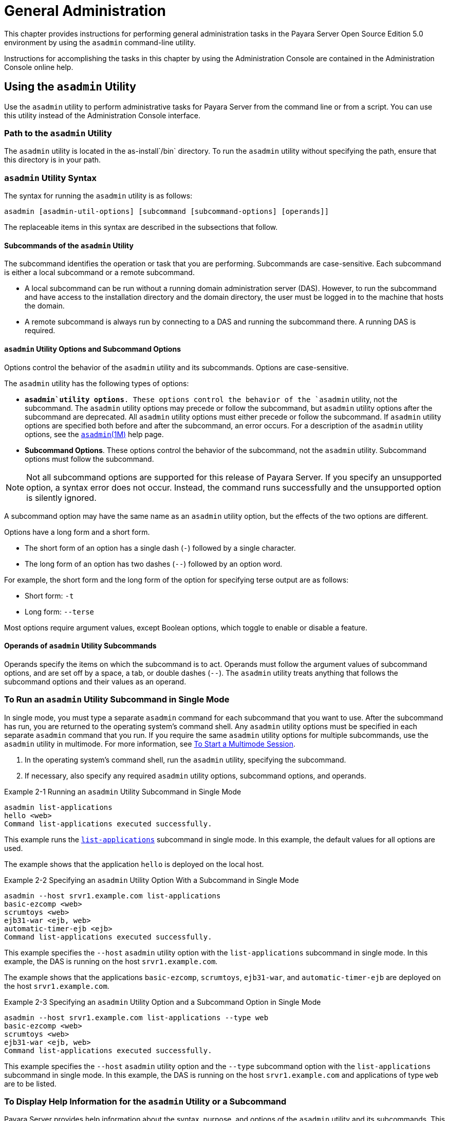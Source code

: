 [[general-administration]]
= General Administration

This chapter provides instructions for performing general administration tasks in the Payara Server Open Source Edition 5.0 environment
by using the `asadmin` command-line utility.

Instructions for accomplishing the tasks in this chapter by using the Administration Console are contained in the Administration Console online help.

[[using-the-asadmin-utility]]
== Using the `asadmin` Utility

Use the `asadmin` utility to perform administrative tasks for Payara Server from the command line or from a script. You can use this utility
instead of the Administration Console interface.

[[path-to-the-asadmin-utility]]
=== Path to the `asadmin` Utility

The `asadmin` utility is located in the as-install`/bin` directory. To run the `asadmin` utility without specifying the path, ensure that this directory is in your path.

[[asadmin-utility-syntax]]
=== `asadmin` Utility Syntax

The syntax for running the `asadmin` utility is as follows:
[source,shell]
----
asadmin [asadmin-util-options] [subcommand [subcommand-options] [operands]]
----

The replaceable items in this syntax are described in the subsections that follow.

[[subcommands-of-the-asadmin-utility]]
==== *Subcommands of the `asadmin` Utility*

The subcommand identifies the operation or task that you are performing. Subcommands are case-sensitive. Each subcommand is either a local subcommand or a remote subcommand.

* A local subcommand can be run without a running domain administration server (DAS). However, to run the subcommand and have access
to the installation directory and the domain directory, the user must be logged in to the machine that hosts the domain.
* A remote subcommand is always run by connecting to a DAS and running the subcommand there. A running DAS is required.

[[asadmin-utility-options-and-subcommand-options]]
==== *`asadmin` Utility Options and Subcommand Options*

Options control the behavior of the `asadmin` utility and its subcommands. Options are case-sensitive.

The `asadmin` utility has the following types of options:

* *`asadmin`utility options*. These options control the behavior of the `asadmin` utility, not the subcommand.
The `asadmin` utility options may precede or follow the subcommand, but `asadmin` utility options after the subcommand are deprecated.
All `asadmin` utility options must either precede or follow the subcommand. If `asadmin` utility options are specified both before and after the subcommand, an error occurs.
For a description of the `asadmin` utility options, see the xref:docs:reference-manual:asadmin.adoc[`asadmin`(1M)] help page.
* *Subcommand Options*. These options control the behavior of the subcommand, not the `asadmin` utility. Subcommand options must follow the subcommand. +

NOTE: Not all subcommand options are supported for this release of Payara Server. If you specify an unsupported option, a syntax error does not occur.
Instead, the command runs successfully and the unsupported option is silently ignored.

A subcommand option may have the same name as an `asadmin` utility option, but the effects of the two options are different.

Options have a long form and a short form.

* The short form of an option has a single dash (`-`) followed by a single character.
* The long form of an option has two dashes (`--`) followed by an option word.

For example, the short form and the long form of the option for specifying terse output are as follows:

* Short form: `-t`
* Long form: `--terse`

Most options require argument values, except Boolean options, which toggle to enable or disable a feature.

[[operands-of-asadmin-utility-subcommands]]
==== *Operands of `asadmin` Utility Subcommands*

Operands specify the items on which the subcommand is to act. Operands must follow the argument values of subcommand options,
and are set off by a space, a tab, or double dashes (`--`). The `asadmin` utility treats anything that follows the subcommand options and their values as an operand.

[[to-run-an-asadmin-utility-subcommand-in-single-mode]]
=== To Run an `asadmin` Utility Subcommand in Single Mode

In single mode, you must type a separate `asadmin` command for each subcommand that you want to use. After the subcommand has run,
you are returned to the operating system's command shell. Any `asadmin` utility options must be specified in each separate `asadmin` command that you run.
If you require the same `asadmin` utility options for multiple subcommands, use the `asadmin` utility in multimode.
For more information, see xref:docs:administration-guide:general-administration.adoc#to-start-a-multimode-session[To Start a Multimode Session].

. In the operating system's command shell, run the `asadmin` utility, specifying the subcommand.
. If necessary, also specify any required `asadmin` utility options, subcommand options, and operands.

.Example 2-1 Running an `asadmin` Utility Subcommand in Single Mode
[source,shell]
----
asadmin list-applications
hello <web>
Command list-applications executed successfully.
----
This example runs the xref:docs:reference-manual:list-applications.adoc[`list-applications`] subcommand in single mode.
In this example, the default values for all options are used.

The example shows that the application `hello` is deployed on the local host.

.Example 2-2 Specifying an `asadmin` Utility Option With a Subcommand in Single Mode
[source,shell]
----
asadmin --host srvr1.example.com list-applications
basic-ezcomp <web>
scrumtoys <web>
ejb31-war <ejb, web>
automatic-timer-ejb <ejb>
Command list-applications executed successfully.
----

This example specifies the `--host` `asadmin` utility option with the `list-applications` subcommand in single mode.
In this example, the DAS is running on the host `srvr1.example.com`.

The example shows that the applications `basic-ezcomp`, `scrumtoys`, `ejb31-war`, and `automatic-timer-ejb` are deployed on the host `srvr1.example.com`.

.Example 2-3 Specifying an `asadmin` Utility Option and a Subcommand Option in Single Mode

[source,shell]
----
asadmin --host srvr1.example.com list-applications --type web
basic-ezcomp <web>
scrumtoys <web>
ejb31-war <ejb, web>
Command list-applications executed successfully.
----
This example specifies the `--host` `asadmin` utility option and the `--type` subcommand option with the `list-applications` subcommand in single mode.
In this example, the DAS is running on the host `srvr1.example.com` and applications of type `web` are to be listed.

[[to-display-help-information-for-the-asadmin-utility-or-a-subcommand]]
=== To Display Help Information for the `asadmin` Utility or a Subcommand

Payara Server provides help information about the syntax, purpose, and options of the `asadmin` utility and its subcommands.
This help information is written in the style of UNIX platform man pages.
This help information is also available in xref:docs:reference-manual:toc.adoc[Payara Server Open Source Edition Reference Manual].

. If you are displaying help information for a remote subcommand, ensure that the server is running. Remote subcommands require a running server.
. Specify the subcommand of interest as the operand of the `help` subcommand.
If you run the `help` subcommand without an operand, help information for the `asadmin` utility is displayed.

.Example 2-4 Displaying Help Information for the `asadmin` Utility
[source,shell]
----
asadmin help
----
This example displays the help information for the `asadmin` utility.

.Example 2-5 Displaying Help Information for an `asadmin` Utility Subcommand
[source,shell]
----
asadmin help create-jdbc-resource
----
This example displays the help information for the `create-jdbc-resource` subcommand.

To display the available subcommands, use the xref:docs:reference-manual:list-commands.adoc[`list-commands`] subcommand. Local subcommands are displayed before remote subcommands. If the server is not running, only local subcommands are displayed.

[[to-start-a-multimode-session]]
=== To Start a Multimode Session

The `asadmin` utility can be used in multiple command mode, or multimode. In multimode, you run the `asadmin` utility once to start a multimode session.
During the session, the `asadmin` utility continues to accept subcommands until you end the session and return to the operating system's command shell.
Any `asadmin` utility options that you set for your multimode session are used for all subsequent subcommands in the session.

NOTE: Starting a multimode session does not require a running DAS.

. Do one of the following: +
* Run the `asadmin` utility without a subcommand. +
* Use the xref:docs:reference-manual:multimode.adoc[`multimode`] subcommand.
. If necessary, also specify any `asadmin` utility options that will apply throughout the multimode session.
. In a multimode session, the `asadmin>` prompt is displayed on the command line. You can now type `asadmin` subcommands at this prompt to administer Payara Server.

.Example 2-6 Starting a Multimode Session With `asadmin` Utility Options
[source,shell]
----
asadmin --user admin1 --passwordfile pwd.txt multimode
----
This example starts a multimode session in which the `asadmin` utility options `--user` and `--passwordfile` are set for the session.

.Example 2-7 Starting a Multimode Session by Using the `multimode` Subcommand
[source,shell]
----
asadmin multimode
----
This example uses the `multimode` subcommand to start a multimode session in which the default `asadmin` utility options are used.


The `asadmin>` prompt is displayed on the command line.

.Example 2-8 Running a Subcommand in a Multimode Session
[source,shell]
----
asadmin
Enter commands one per "line", ^D to quit
asadmin> list-domains
Name: domain1 Status: Running
Command list-domains executed successfully.
asadmin>
----
This example starts a multimode session and runs the `list-domains` subcommand in the session.

Starting a Multimode Session From Within an Existing Multimode Session

You can start a multimode session from within an existing session by
running the `multimode` subcommand from within the existing session.
After you end the second multimode session, you return to your original
multimode session.

[[to-end-a-multimode-session]]
=== To End a Multimode Session


At the `asadmin>` prompt, type one of the following commands or key combinations:

* `exit`
* `quit`
* UNIX and Linux systems: Ctrl-D
* Windows systems: Ctrl-Z


CAUTION: Do not type Ctrl-C to end a multimode session. If a domain or Payara Server instance is started from the multimode session,
typing Ctrl-C kills the domain or instance process.

You are returned to the operating system's command shell and the `asadmin>` prompt is no longer displayed. If the `asadmin>` prompt is still displayed,
you might have opened a multimode session within a multimode session. In this situation, repeat this procedure to end the remaining multimode session.

[[to-run-a-set-of-asadmin-subcommands-from-a-file]]
=== To Run a Set of `asadmin` Subcommands From a File

Running a set of `asadmin` subcommands from a file enables you to automate repetitive tasks.

. Create a plain text file that contains the sequence of subcommands that you want to run.
. Run the xref:docs:reference-manual:multimode.adoc[`multimode`] subcommand, specifying the file that you created. +
If necessary, also specify any `asadmin` utility options that are required to enable subcommands in the file to run.

.Example 2-9 Running a Set of `asadmin` Subcommands From a File.
[source,shell]
----
create-domain --portbase 9000 customdomain
start-domain customdomain
list-commands
stop-domain customdomain
delete-domain customdomain
----
This example contains the following:

* A listing of a file that is named `commands_file.txt`, which contains
a sequence of `asadmin` subcommands
* The command to run the subcommands in the file `commands_file.txt`

The `commands_file.txt` file contains the `asadmin` utility subcommands
to perform the following sequence of operations:

. Creating the domain `customdomain`
. Starting the domain `customdomain`
. Listing all available subcommands
. Stopping the domain `customdomain`
. Deleting the domain `customdomain`

This example runs the sequence of subcommands in the `commands_file.txt` file. Because the `--portbase` option is specified for the `create-domain` subcommand
in the file, the `--port` `asadmin` utility option must also be set.

[source,shell]
----
asadmin --port 9048 multimode --file commands_file.txt
----

For more information about the subcommands in the preceding example, see the following help pages: +
xref:docs:reference-manual:create-domain.adoc[`create-domain`] +
xref:docs:reference-manual:delete-domain.adoc[`delete-domain`] +
xref:docs:reference-manual:list-commands.adoc[`list-commands`] +
xref:docs:reference-manual:multimode.adoc[`multimode`] +
xref:docs:reference-manual:start-domain.adoc[`start-domain`] +
xref:docs:reference-manual:stop-domain.adoc[`stop-domain`]

[[to-run-asadmin-subcommands-in---detach-mode]]
=== To Run `asadmin` Subcommands in `--detach` Mode

You can use the `--detach` option of the `asadmin` utility to detach `asadmin` subcommands and run them in the background in detach mode.
The `asadmin` `--detach` option is useful for long-running subcommands and enables you to run several independent subcommands from one console or script.

. Ensure that the server is running. Remote commands require a running server.
. Detach and run the subcommand by using the `asadmin` `--detach` option.

.Example 2-10 Using the `--detach` Option in Single Mode
[source,shell]
----
asadmin --detach create-cluster Cluster1
Job ID: 1
Command create-cluster started successfully.
----
This example uses the `asadmin` `--detach` option in single mode to run the `create-cluster` subcommand.

.Example 2-11 Using the `--detach` Option in Multimode
[source,shell]
----
asadmin> create-cluster Cluster1 --detach
Job ID: 1
Command create-cluster started successfully.
----
This example uses the `asadmin` `--detach` option in multimode to run the `create-cluster` subcommand.


Job IDs are assigned to subcommands that are started using the `asadmin` `--detach` option or that contain progress information.
You can use the `list-jobs` subcommand to list jobs and their job IDs, the `attach` subcommand to reattach to a job and view its status,
and the `configure-managed-jobs` subcommand to configure how long information about jobs is kept.

.Example 2-12 Listing Jobs
[source,shell]
----
asadmin> list-jobs
JOB ID     COMMAND           STATE       EXIT CODE TIME OF COMPLETION
1          create-cluster    COMPLETED   SUCCESS   2013-02-15 16:16:16 PST
2          deploy            COMPLETED   FAILURE   2013-02-15 18:26:30 PST
Command list-jobs executed successfully
----
This example runs the `list-jobs` subcommand in multimode to list jobs and job information.

.Example 2-13 Attaching to a Subcommand and Checking Its Status
[source,shell]
----
asadmin> attach 1
Command create-cluster executed with status SUCCESS.
Command attach executed successfully.
----
This example runs the `attach` subcommand in multimode to attach to the `create-cluster` subcommand with a job ID of `1`.
If a subcommand is still in progress, the output displays the current status, such as percentage complete.

.Example 2-14 Configuring Managed Jobs
[source,shell]
----
asadmin> configure-managed-jobs --job-retention-period=36h
Command configure-managed-jobs executed successfully.
----
This example runs the `configure-managed-jobs` subcommand in multimode to set the job retention period to 36 hours.
Time periods can be specified in Hh|Mm|Ss for hours, minutes, or seconds.

For the full syntax and options of the subcommands in the preceding examples, see the following help pages: +
xref:docs:reference-manual:attach.adoc[`attach`] +
xref:docs:reference-manual:configure-managed-jobs.adoc[`configure-managed-jobs`] +
xref:docs:reference-manual:list-jobs.adoc[`list-jobs`]

[[administering-system-properties]]
== Administering System Properties

Shared server instances will often need to override attributes defined in their referenced configuration.
Any configuration attribute can be overridden through a system property of the corresponding name.

[[to-create-system-properties]]
=== To Create System Properties

Use the `create-system-properties` subcommand in remote mode to create or update one or more system properties of the domain or configuration.
Any configuration attribute can be overwritten through a system property of the corresponding name.

. Ensure that the server is running. Remote subcommands require a running server.
. Create system properties by using the xref:docs:reference-manual:create-system-properties.adoc[`create-system-properties`] subcommand.
Information about properties for the subcommand is included in this help page.

.Example 2-15 Creating a System Property
[source,shell]
----
asadmin> create-system-properties http-listener-port=1088
Command create-system-properties executed successfully.
----
This example creates a system property associated with `http-listener-port=1088` on `localhost`.

[[to-list-system-properties]]
=== To List System Properties

Use the `list-system-properties` subcommand in remote mode to list the system properties that apply to a domain, cluster, or server instance or configuration.

. Ensure that the server is running. Remote subcommands require a running server.
. List system properties by using the xref:docs:reference-manual:list-system-properties.adoc[`list-system-properties`] subcommand.
The existing system properties are displayed, including predefined properties such as `HTTP_LISTENER_PORT` and `HTTP_SSL_LISTENER_PORT`.

.Example 2-16 Listing System Properties
[source, shell]
----
asadmin> list-system-properties
http-listener-port=1088
Command list-system-properties executed successfully.
----
This example lists the system properties on host `localhost`.

[[to-delete-a-system-property]]
=== To Delete a System Property

Use the `delete-system-property` subcommand in remote mode to delete system properties.

. Ensure that the server is running. Remote subcommands require a running server.
. List the existing system properties by using the xref:docs:reference-manual:list-system-properties.adoc[`list-system-properties`] subcommand.
. Delete the system property by using the xref:docs:reference-manual:delete-system-property.adoc[`delete-system-property`] subcommand.
. If necessary, notify users that the system property has been deleted.

.Example 2-17 Deleting a System Property
[source, shell]
----
asadmin> delete-system-property http-listener-port
Command delete-system-property executed successfully.
----
This example deletes a system property named `http-listener-port` from `localhost`.

[[using-configuration-modularity]]
== Using Configuration Modularity

With configuration modularity in Payara Server Open Source Edition, new modules can be added to Payara Server distributions without modifying the global
`domain.xml` configuration file. Default configuration data for modules is stored in the modules themselves, rather than in `domain.xml`, and loaded when needed.

Module configuration elements are stored in `domain.xml` only when the default configuration included in the module is changed or when module configuration
elements are added to `domain.xml` using the `create-module-config` subcommand. The `delete-module-config` subcommand removes module configuration elements from `domain.xml`,
and the `get-active-module-config` subcommand displays the current active configuration of a module.

[[to-add-the-default-configuration-of-a-module-to-domain.xml]]
=== To Add the Default Configuration of a Module to `domain.xml`

Use the `create-module-config` subcommand to add the default configuration of a module to `domain.xml`.

. Ensure that the server is running. Remote subcommands require a running server.
. Add the default configuration of a module to `domain.xml` by using xref:docs:reference-manual:create-jdbc-resource.adoc[`create-module-config`] subcommand.

.Example 2-18 Adding Module Configuration to `domain.xml`
[source,shell]
----
asadmin> create-module-config web-container
Command create-module-config executed successfully.
----
This example adds the default configuration of the web container module to `domain1` in `server-config` (the default configuration).
Use the `--dryrun` option to preview the configuration before it is added.

[[to-remove-the-configuration-of-a-module-from-domain.xml]]
=== To Remove the Configuration of a Module From `domain.xml`

Use the `delete-module-config` subcommand to remove the configuration of a module from `domain.xml` and cause the module to
use the default configuration included in the module.

. Ensure that the server is running. Remote subcommands require a running server.
. Remove the configuration of a module from `domain.xml` by using the xref:docs:reference-manual:create-jdbc-resource.adoc[`delete-module-config`] subcommand.

.Example 2-19 Removing Module Configuration From `domain.xml`
[source,shell]
----
asadmin> delete-module-config web-container
Command delete-module-config executed successfully.
----
This example deletes the configuration of the web container module from `domain1` in `server-config` (the default configuration).

[[to-display-the-current-active-configuration-of-a-module]]
=== To Display the Current Active Configuration of a Module

Use the `get-active-module-config` subcommand to display the current active configuration of a module.

. Ensure that the server is running. Remote subcommands require a running server.
. Display the current active configuration of a module by using the xref:docs:reference-manual:create-jdbc-resource.adoc[`get-active-module-config`] subcommand.

.Example 2-20 Displaying the Current Active Configuration of a Module
[source,shell]
----
asadmin> get-active-module-config jms-service
At location: domain/configs/config[server-config]
<jms-service default-jms-host="default_JMS_host" type="EMBEDDED"
  <jms-host port="7676" host="localhost" name="default_JMS_host"/>
</jms-service>
Command get-active-module-config executed successfully.
----
This example displays the current active configuration of the JMS service in `server-config` (the default configuration).

[[administering-resources]]
== Administering Resources

This section contains instructions for integrating resources into the Payara Server environment.
Information about administering specific resources, such as JDBC, is contained in other chapters.

[[to-add-resources-from-an-xml-file]]
=== To Add Resources From an XML File

Use the `add-resources` subcommand in remote mode to create the resources named in the specified XML file.
The following resources are supported: JDBC connection pool and resource, JMS, JNDI, and JavaMail resources, custom resource, connector resource and work security map, admin object, and resource adapter configuration.

The XML file must reside in the domain-dir`/config` directory. If you specify a relative path or simply provide the name of the XML file,
this subcommand will prepend domain-dir`/config` to this operand.

. Ensure that the server is running. Remote subcommands require a running server.
. Add resources from an XML file by using the xref:docs:reference-manual:add-resources.adoc[`add-resources`] subcommand.
Information about properties for the subcommand is included in this help page.
. Restart Payara Server. See xref:docs:administration-guide:domains.adoc#to-restart-a-domain[To Restart a Domain].

.Example 2-21 Adding Resources
[source,shell]
----
asadmin> add-resources c:\tmp\resource.xml
Command : JDBC resource jdbc1 created successfully.
Command : JDBC connection pool poolA created successfully.
Command add-resources executed successfully.
----
This example creates resources using the contents of the `resource.xml` file on `localhost`.

[[listing-various-system-elements]]
== Listing Various System Elements

[[to-display-the-payara-server-version]]
=== To Display the Payara Server Version

Use the `version` subcommand in remote mode to display information about the Payara Server version for a particular server.
If the subcommand cannot communicate with the server by using the specified login (user/password) and target (host/port) information,
then the local version is displayed along with a warning message.

. Ensure that the server is running. Remote subcommands require a running server.
. Display the version by using the xref:docs:reference-manual:version.adoc[`version`] subcommand.

.Example 2-22 Displaying Version Information
[source,shell]
----
asadmin> version
Version = Oracle GlassFish Server 3.0.1 (build 19)
Command version executed successfully.
----
This example displays the version of Payara Server on the local host.

[[to-list-applications]]
=== To List Applications

Use the `list-applications` subcommand in remote mode to list the deployed Java applications. If the `--type` option is not specified, all applications are listed.

. Ensure that the server is running. Remote subcommands require a running server.
. List applications by using the xref:docs:reference-manual:list-applications.adoc[`list-applications`] subcommand.

.Example 2-23 Listing Applications
[source,shell]
----
asadmin> list-applications --type web
hellojsp <web>
Command list-applications executed successfully.
----
This example lists the web applications on `localhost`.

[[to-list-containers]]
=== To List Containers

Use the `list-containers` subcommand in remote mode to list application containers.

. Ensure that the server is running. Remote subcommands require a running server.
. List containers by using the xref:docs:reference-manual:list-containers.adoc[`list-containers`] subcommand.

.Example 2-24 Listing Containers
[source,shell]
----
asadmin> list-containers
List all known application containers
Container : grizzly
Container : ejb
Container : webservices
Container : ear
Container : appclient
Container : connector
Container : jpa
Container : web
Container : security
Container : webbeans
Command list-containers executed successfully.
----
This example lists the containers on `localhost`.

[[to-list-modules]]
=== To List Modules

Use the `list-modules` subcommand in remote mode to list the modules that are accessible to the Payara Server module subsystem.
The status of each module is included. Possible statuses include NEW and READY.

. Ensure that the server is running. Remote subcommands require a running server.
. List modules by using the xref:docs:reference-manual:list-modules.adoc[`list-modules`] subcommand.

.Example 2-25 Listing Modules
[source,shell]
----
asadmin> list-modules
----
This example lists the accessible modules.

Information similar to the following is displayed (partial output):

[source,shell]
----
List Of Modules
Module : org.glassfish.web.jstl-connector:10.0.0.b28
    properties=(visibility=public,State=READY,Sticky=true)
    Module Characteristics : List of Jars implementing the module
        Jar : file:/C:/Preview/v3_Preview_release/distributions/web/target/glass
fish/modules/web/jstl-connector.jar
    Module Characteristics : List of imported modules
    Module Characteristics : Provides to following services
Module : org.glassfish.admingui.console-common:10.0.0.b28
    properties=(visibility=public,State=NEW,Sticky=true)
Module : org.glassfish.admin.launcher:10.0.0.b28
    properties=(visibility=public,State=NEW,Sticky=true)
Module : org.glassfish.external.commons-codec-repackaged:10.0.0.b28
    properties=(visibility=public,State=NEW,Sticky=true)
Module : com.sun.enterprise.tiger-types-osgi:0.3.32.Preview-b28
    properties=(visibility=public,State=READY,Sticky=true)
    Module Characteristics : List of imported modules
    Module Characteristics : Provides to following services
    Module Characteristics : List of Jars implementing the module
        Jar : file:/C:/Preview/v3_Preview_release/distributions/web/target/glass
fish/modules/tiger-types-osgi.jar.
...
Command list-modules executed successfully.
----

[[to-list-subcommands]]
=== To List Subcommands

Use the `list-commands` subcommand in remote mode to list the deployed `asadmin` subcommands.
You can specify that only remote subcommands or only local subcommands are listed. By default, this subcommand displays a list of local subcommands followed
by a list of remote subcommands.

. Ensure that the server is running. Remote subcommands require a running server.
. List subcommands by using the xref:docs:reference-manual:list-commands.adoc[`list-commands`] subcommand.

.Example 2-26 Listing Subcommands
[source,shell]
----
asadmin> list-commands --localonly
create-domain
delete-domain
list-commands
list-domains
login
monitor
start-database
start-domain
stop-domain
stop-database
version
Command list-commands executed successfully.
----
This example lists only local subcommands.

[[to-list-timers]]
=== To List Timers

The timer service is a persistent and transactional notification service that is provided by the enterprise bean container and is used to schedule notifications
or events used by enterprise beans. All enterprise beans except stateful session beans can receive notifications from the timer service. Persistent timers set by the
service are not destroyed when the server is shut down or restarted.

Use the `list-timers` subcommand in remote mode to list the persistent timers owned by a specific server instance. You can use this information
to decide whether to do a timer migration, or to verify that a migration has been completed successfully.

. Ensure that the server is running. Remote subcommands require a running server.
. List timers by using the xref:docs:reference-manual:list-timers.adoc[`list-timers`] subcommand.

.Example 2-27 Listing Timers
[source,shell]
----
asadmin> list-timers server
1
The list-timers command was executed successfully.
----
This example lists the timers in a particular standalone server instance. There is one currently active timer set.

[[to-show-component-status]]
=== To Show Component Status

Use the `show-component-status` subcommand in remote mode to get the status (either enabled or disabled) of the specified deployed component.

. Ensure that the server is running. Remote subcommands require a running server.
. Show component status by using the xref:docs:reference-manual:show-component-status.adoc[`show-component-status`] subcommand.

.Example 2-28 Showing Status of a Component
[source,shell]
----
asadmin> show-component-status MEjbApp
Status of MEjbApp is enabled
Command show-component-status executed successfully.
----
This example shows the status of the `MEjbApp` component.

[[using-rest-interfaces-to-administer-payara-server]]
== Using REST Interfaces to Administer Payara Server

Payara Server provides representational state transfer (REST) interfaces to enable you to access monitoring and configuration data for Payara Server,
including data that is provided by newly installed add-on components.

You can access the Payara Server REST interfaces through client applications such as:
* Web browsers
* http://curl.haxx.se/[cURL]
* http://www.gnu.org/software/wget/[GNU Wget]

You can also use the Payara Server REST interfaces in REST client applications that are developed in languages such as:
* JavaScript
* Ruby
* Perl
* Java
* JavaFX

The implementation of the Payara Server REST interfaces is based on https://jersey.github.io[project Jersey] . Project Jersey is the
reference implementation of http://jcp.org/en/jsr/summary?id=311[Java Specification Request (JSR) 311: JAX-RS: The Java API for RESTful Web
Services]. Information about JSR 311 is also available from the JSR https://javaee.github.io/jsr311/[311 project home page] .

[[using-rest-urls-to-administer-payara-server]]
===  Using REST URLs to Administer Payara Server

Each object in the configuration and monitoring object trees is represented as a REST resource that is accessible through an HTTP uniform resource locator (URL).
Access to REST resources for Payara Server monitoring and configuration data requires a running DAS.

[[rest-urls-to-resources-for-configuration-and-monitoring-objects]]
=== REST URLs to Resources for Configuration and Monitoring Objects

The formats of the URLs to resources that represent objects in the configuration and monitoring object trees are as follows:

* Configuration: `http://`host`:`port`/management/domain/`path
* Monitoring: `http://`host`:`port`/monitoring/domain/`path

The replaceable items in these URLs are as follows:

host::
  The host where the DAS is running.
port::
  The HTTP port or HTTPS port for administration.
path::
  The path to the object. The path is the dotted name of the object in
  which each dot (`.`) is replaced with a slash (`/`). +

NOTE: The path to a Payara Server instance is `servers/server/`instance-name, where instance-name is the name of the instance. For the DAS, instance-name is `server`
and the path is `servers/server/server`. For more information, see the following documentation: +
The xref:docs:reference-manual:dotted-names.adoc#dotted-names[`dotted-names`(5ASC)] help page +
xref:docs:administration-guide:monitoring.adoc#how-the-monitoring-tree-structure-works[How the Monitoring Tree Structure Works] +
xref:docs:administration-guide:overview.adoc#how-dotted-names-work-for-configuration[How Dotted Names Work for Configuration]

If the URL to a REST resource for Payara Server monitoring or configuration data is opened in a web browser, the browser displays a web page that contains
the following information about the resource:

* A list of the attributes of the resource and their values. If the resource represents an object in the configuration tree, these attributes are presented in an
HTML form that you can use to update the resource. Attributes of a resource for an object in the monitoring tree are read only.
* A list of hypertext links to the children of the resource. This list of links enables you to traverse the tree that contains the resource and
to discover the all resources in the tree.
* A list of hypertext links to resources that represent `asadmin` subcommands for non-CRUD operations on the resource.

The following figure shows the web page for the REST resource for managing a domain.

.*Figure 2-1 Web Page for the REST Resource for Managing a Domain*
image:img/rest-management.png[
"Screen capture showing the web page for the REST resource for managing a
domain."]

[[rest-urls-for-accessing-the-log-file]]
=== REST URLs for Accessing the Log File

The `server.log` file of the DAS is represented as a child that is named `view-log` of the resource for managing the domain. A child of the resource for the `server.log` file represents the log file details

The formats of the URLs to resources that represent the log file are as follows:

* Log file: `http://`host`:`port`/management/domain/view-log`
* Log file details: `http://`host`:`port`/monitoring/domain/view-log/details`

The replaceable items in these URLs are as follows:

host::
  The host where the DAS is running.
port::
  The HTTP port or HTTPS port for administration.

You can use the optional `start` parameter in the URL to the resource for the log file to specify the number of characters at the start of the file to skip.
For example, to skip 10,000 characters, specify the URL as `http://localhost:4848/management/domain/view-log?start=10000`. This example assumes that the DAS is
running on the local host and uses the default port for administration.

The resource for the log file returns the HTTP header `"X-Text-Append-Next"`, which contains the entire URL to pass to the `GET` method
to return the changes since the last call. You can use this header in client applications to get all log entries that were added in particular interval.
For example, by testing the value of the `"X-Text-Append-Next"` header in a client thread every 10 seconds, you can monitor the log entries that were added in the last 10 seconds.

[[using-rest-resource-methods-to-administer-payara-server]]
=== Using REST Resource Methods to Administer Payara Server

The Payara Server REST interfaces support methods for accessing objects in the monitoring and configuration object trees.

The following table shows the REST methods for administering monitoring and configuration data and the tasks that you can perform with each method.
These methods are HTTP 1.1 primitives. For the detailed specification of these primitives,
see http://www.w3.org/Protocols/rfc2616/rfc2616.html[Hypertext Transfer Protocol -- HTTP/1.1] .

.Table 2-1 REST Resource Methods for Administering Monitoring and Configuration Data
[header, cols="4,5"]
|===
|Task |REST Method

|Determine the methods and method parameters that an object in the tree supports
|`GET`

|Retrieve data for an object in the tree
|`GET`

|Add an object to the tree
|`POST`

|Update an object in the tree
|`POST`

|Delete an object from the tree
|`DELETE`

|===

NOTE: REST requests that add, update, or delete objects must specify the `X-Requested-By` header with the value `Payara REST HTML interface`.
The `GET` method determines the methods and method parameters that an object in the tree supports and provides additional information about the object.
For details, see xref:docs:administration-guide:general-administration.adoc#to-retrieve-data-for-an-object-in-the-tree[To Retrieve Data for an Object in the Tree].

[[to-determine-the-methods-and-method-parameters-that-an-object-in-the-tree-supports]]
=== To Determine the Methods and Method Parameters That an Object in the Tree Supports

The methods and method parameters that an object in the tree supports depend on the REST resource that represents the object:

* REST resources for monitoring support only the `GET` method.
* All REST resources for configuration support the `GET` method. However, only some REST resources for configuration also support the `POST` method and the `DELETE` method.

Before performing any operations on an object in the tree, determine the methods and method parameters that the object supports.

You can specify the format in which this information is presented. For more information,
see xref:docs:administration-guide:general-administration.adoc#formats-for-resource-representation-of-configuration-objects[Formats for Resource Representation of Configuration Objects].


NOTE: Each `POST` method and `DELETE` method that a REST resource supports has an equivalent `asadmin` subcommand.
The parameters of a `POST` method or a `DELETE` method correspond to the options of the method's equivalent `asadmin` subcommand. For information about the options of `asadmin`
subcommand, see the xref:docs:administration-guide:asadmin-subcommands.adoc[Payara Server Open Source Edition Reference Manual].

. Ensure that the server is running. Operations on REST resources for Payara Server data require a running server.
. Use the `GET` method on the REST resource that represents the object. The `GET` method returns the list of methods that the resource supports.
For each method, the list of acceptable message parameters or the list of acceptable query parameters are returned.

.Example 2-29 Determining the Methods and Method Parameters That an Object in the Tree Supports

This example uses the cURL utility to determine the methods and method parameters that the resource for the node `sj01` supports.
The example uses the following options of the cURL utility:

* `-X` to specify that the `GET` method is used
* `-H` to specify that the resource is represented in JavaScript Object Notation (JSON)

In this example, the DAS is running on the local host and the HTTP port for administration is 4848. The resource supports the `GET` method and the `POST` method.

.Line breaks and white space are added to enhance readability.
[source,shell]
----
curl -X GET -H "Accept: application/json" http://localhost:4848/management/domain/nodes/node/sj01
{
  "command":"Node",
  "exit_code":"SUCCESS",
  "extraProperties":{
    "commands":[
      {"path":"_delete-node","command":"delete-node","method":"DELETE"},
      {"path":"_update-node","command":"_update-node","method":"POST"},
      {"path":"ping-node-ssh","command":"ping-node-ssh","method":"GET"},
      {"path":"update-node-ssh","command":"update-node-ssh","method":"POST"},
      {"path":"update-node-config","command":"update-node-config","method":"POST"}],
    "methods":[
      {"name":"GET"},
      {"name":"POST","messageParameters":{
        "installDir":{"optional":"true","type":"string","key":"false"},
        "nodeDir":{"optional":"true","type":"string","key":"false"},
        "nodeHost":{"optional":"true","type":"string","key":"false"},
        "type":{"optional":"true","type":"string","key":"false"}
        }
      }
    ],
    "entity":{
      "installDir":"\/export\/glassfish3",
      "name":"sj01",
      "nodeDir":null,
      "nodeHost":
      "sj01.example.com",
      "type":"SSH"
    },
    "childResources":{
      "application-ref":
        "https:\/\/localhost:4848\/management\/domain\/nodes\/node\/sj01\/application-ref",
      "resource-ref":
        "https:\/\/localhost:4848\/management\/domain\/nodes\/node\/sj01\/resource-ref",
      "ssh-connector":
        "https:\/\/localhost:4848\/management\/domain\/nodes\/node\/sj01\/ssh-connector"
    }
  }
}
----

[[to-retrieve-data-for-an-object-in-the-tree]]
=== To Retrieve Data for an Object in the Tree

Retrieving data for an object in the tree obtains the following information about the REST resource that represents the object:

* A list of the REST methods that the resource supports
* A list of the attributes of the resource and their values
* A list of URLs to the children of the resource

You can specify the format in which this information is presented. For more information,
see xref:docs:administration-guide:general-administration.adoc#formats-for-resource-representation-of-configuration-objects[Formats for Resource Representation of Configuration Objects].

. Ensure that the server is running. Operations on REST resources for Payara Server data require a running server.
. Use the `GET` method on the REST resource that represents the object.

.Example 2-30 Retrieving Data for an Object in the Tree
This example uses the cURL utility to retrieve data for the resource for a the node `sj01`. The example uses the following options of the cURL utility:

* `-X` to specify that the `GET` method is used
* `-H` to specify that the resource is represented in JavaScript Object Notation (JSON)

In this example, the DAS is running on the local host and the HTTP port for administration is 4848.

.Line breaks and white space are added to enhance readability.
[source,shell]
----
curl -X GET -H "Accept: application/json" http://localhost:4848/management/domain/nodes/node/sj01
{
  "command":"Node",
  "exit_code":"SUCCESS",
  "extraProperties":{
    "commands":[
      {"path":"_delete-node","command":"delete-node","method":"DELETE"},
      {"path":"_update-node","command":"_update-node","method":"POST"},
      {"path":"ping-node-ssh","command":"ping-node-ssh","method":"GET"},
      {"path":"update-node-ssh","command":"update-node-ssh","method":"POST"},
      {"path":"update-node-config","command":"update-node-config","method":"POST"}],
    "methods":[
      {"name":"GET"},
      {"name":"POST","messageParameters":{
        "installDir":{"optional":"true","type":"string","key":"false"},
        "nodeDir":{"optional":"true","type":"string","key":"false"},
        "nodeHost":{"optional":"true","type":"string","key":"false"},
        "type":{"optional":"true","type":"string","key":"false"}
        }
      }
    ],
    "entity":{
      "installDir":"\/export\/glassfish3",
      "name":"sj01",
      "nodeDir":null,
      "nodeHost":
      "sj01.example.com",
      "type":"SSH"
    },
    "childResources":{
      "application-ref":
        "https:\/\/localhost:4848\/management\/domain\/nodes\/node\/sj01\/application-ref",
      "resource-ref":
        "https:\/\/localhost:4848\/management\/domain\/nodes\/node\/sj01\/resource-ref",
      "ssh-connector":
        "https:\/\/localhost:4848\/management\/domain\/nodes\/node\/sj01\/ssh-connector"
    }
  }
}
----

[[to-add-an-object-to-the-tree]]
=== To Add an Object to the Tree

. Ensure that the server is running. Operations on REST resources for Payara Server data require a running server.
. Determine the acceptable message parameters for the `POST` method of the resource that represents the parent of the object. For information about how to perform this step,
see xref:docs:administration-guide:general-administration.adoc#to-determine-the-methods-and-method-parameters-that-an-object-in-the-tree-supports[To Determine the Methods and Method Parameters That an Object in the Tree Supports].
. Use the `POST` method on the REST resource that represents the parent of the object that you are adding.
. Confirm that the object has been added. Perform this step on the resource that represents the object that you have just added, not the parent.
For information about how to perform this step,
see xref:docs:administration-guide:general-administration.adoc#to-retrieve-data-for-an-object-in-the-tree[To Retrieve Data for an Object in the Tree].

Example 2-31 Adding an Object to the Tree

This example uses the cURL utility to add a JDBC resource object to the tree by creating a REST resource to represent the JDBC resource.

In this example, the DAS is running on the local host and the HTTP port for administration is 4848.

Line breaks are added to enhance readability.

. This step determines the acceptable message parameters for the `POST` method of the resource `jdbc-resource`.
+
[source,shell]
----
curl -X GET -H "Accept: application/json" 
http://localhost:4848/management/domain/resources/jdbc-resource
{
  "command":"Jdbc-resource",
  "exit_code":"SUCCESS",
  "extraProperties":{
    "commands":[],
    "methods":[
      {"name":"GET"},
      {"name":"POST","messageParameters":{
        "description":{"acceptableValues":"","optional":"true","type":"string","defaultValue":""},
        "enabled":{"acceptableValues":"",optional":"true","type":"boolean",defaultValue":"true"},
        "id":{"acceptableValues":"","optional":"false","type":"string","defaultValue":""},
        "poolName":{"acceptableValues":"","optional":"false","type":"string","defaultValue":""},
        "property":{"acceptableValues":"","optional":"true","type":"string","defaultValue":"},
        "target":{"acceptableValues":"","optional":"true","type":"string","defaultValue":""}
        }
      }
    ],
    "childResources":{
      "jdbc\/__TimerPool":
        "https:\/\/localhost:4848\/management\/domain\/resources\/jdbc-resource\/jdbc%2F__TimerPool",
      "jdbc\/__default":
        "https:\/\/localhost:4848\/management\/domain\/resources\/jdbc-resource\/jdbc%2F__default"
    }
  }
}
----
. This step adds a resource as a child of the `jdbc-resource` resource. The `-d` option of the cURL utility sets the required message parameters as follows:
* `id` is set to `jdbc/myjdbcresource`.
* `connectionpoolid` is set to `DerbyPool`.
+
[source,shell]
----
curl -X POST -H "X-Requested-By: GlassFish REST HTML interface"
-d id=jdbc/myjdbcresource -d connectionpoolid=DerbyPool 
http://localhost:4848/management/domain/resources/jdbc-resource
----
. This step confirms that the object has been added by retrieving data for the REST resource that represents the object.
+
[source,shell]
----
curl -X GET -H "Accept: application/json" 
http://localhost:4848/management/domain/resources/
jdbc-resource/jdbc%2Fmyjdbcresource
{
  "command":"Jdbc-resource",
  "exit_code":"SUCCESS",
  "extraProperties":{
    "commands":[],
    "methods":[
      {"name":"GET"},
      {"name":"POST","messageParameters":{
        "description":{"optional":"true","type":"string","key":"false"},
        "enabled":{"optional":"true","type":"boolean","defaultValue":"true","key":"false"},
        "jndiName":{"optional":"true","type":"string","key":"true"},
        "objectType":{"optional":"true","type":"string","defaultValue":"user","key":"false"},
        "poolName":{"optional":"true","type":"string","key":"false"}
        }
      },
      {"name":"DELETE","messageParameters":{
        "target":{"acceptableValues":"","optional":"true","type":"string","defaultValue":""}
        }
      }
    ],
    "childResources":{
      "property":
        "https:\/\/localhost:4848\/management\/domain\/resources\/jdbc-resource\/jdbc%2Fmyjdbcresource\/property"
    }
  }
}
----

[[to-update-an-object-in-the-tree]]
=== To Update an Object in the Tree

. Ensure that the server is running. + Operations on REST resources for Payara Server data require a running server.
. Determine the acceptable message parameters for the `POST` method of the resource that represents the object. For information about how to perform this step,
see xref:docs:administration-guide:general-administration.adoc#to-determine-the-methods-and-method-parameters-that-an-object-in-the-tree-supports[To Determine the Methods and Method Parameters That an Object in the Tree Supports].
. Use the `POST` method on the REST resource that represents the object that you are updating.
. Confirm that the object has been updated. For information about how to perform this step,
see xref:docs:administration-guide:general-administration.adoc#to-retrieve-data-for-an-object-in-the-tree[To Retrieve Data for an Object in the Tree].

.Example 2-32 Updating an Object in the Tree

This example uses the cURL utility to update a JDBC resource in the tree by modifying the REST resource that represents the JDBC resource.

In this example, the DAS is running on the local host and the HTTP port for administration is 4848.

Line breaks are added to enhance readability.

. This step determines the acceptable message parameters for the `POST` method of the resource `jdbc-myjdbcresource`.
+
[source,shell]
----
curl -X OPTIONS -H "Accept: application/json" 
http://localhost:4848/management/domain/resources/
jdbc-resource/jdbc-myjdbcresource
{
  "command":"Jdbc-resource",
  "exit_code":"SUCCESS",
  "extraProperties":{
    "commands":[],
    "methods":[
      {"name":"GET"},
      {"name":"POST","messageParameters":{
        "description":{"optional":"true","type":"string","key":"false"},
        "enabled":{"optional":"true","type":"boolean","defaultValue":"true","key":"false"},
        "jndiName":{"optional":"true","type":"string","key":"true"},
        "objectType":{"optional":"true","type":"string","defaultValue":"user","key":"false"},
        "poolName":{"optional":"true","type":"string","key":"false"}
        }
      },
      {"name":"DELETE","messageParameters":{
        "target":{"acceptableValues":"","optional":"true","type":"string","defaultValue":""}
        }
      }
    ],
    "childResources":{
      "property":
        "https:\/\/localhost:4848\/management\/domain\/resources\/jdbc-resource\/jdbc%2Fmyjdbcresource\/property"
    }
  }
}
----
. This step updates the REST resource `jdbc-myjdbcresource` to disable the JDBC resource that `jdbc-myjdbcresource` represents.
The `-d` option of the cURL utility sets the `enabled` message parameter to `disabled`.
+
[source,shell]
----
curl -X POST -H "X-Requested-By: GlassFish REST HTML interface"
-d "enabled=false" http://localhost:4848/management/domain/resources/
jdbc-resource/jdbc%2Fmyjdbcresource
----
. This step confirms that the object has been updated by retrieving data for the REST resource that represents the object.
+
[source,shell]
----
curl -X GET -H "Accept: application/json" 
http://localhost:4848/management/domain/resources/
jdbc-resource/jdbc%2Fmyjdbcresource
{
  "command":"Jdbc-resource",
  "exit_code":"SUCCESS",
  "extraProperties":{
    "commands":[],
    "methods":[
      {"name":"GET"},
      {"name":"POST","messageParameters":{
        "description":{"optional":"true","type":"string","key":"false"},
        "enabled":{"optional":"true","type":"boolean","defaultValue":"true","key":"false"},
        "jndiName":{"optional":"true","type":"string","key":"true"},
        "objectType":{"optional":"true","type":"string","defaultValue":
        "user","key":"false"},
        "poolName":{"optional":"true","type":"string","key":"false"}
        }
      },
      {"name":"DELETE","messageParameters":{
        "target":{"acceptableValues":"","optional":"true","type":"string","defaultValue":""}
        }
      }
    ],
  "entity":{
    "description":null,
    "enabled":"false",
    "jndiName":"jdbc\/myjdbcresource",
    "objectType":
    "user",
    "poolName":"DerbyPool"
  },
  "childResources":{
    "property":
      "https:\/\/localhost:4848\/management\/domain\/resources\/jdbc-resource\/
       jdbc%2Fmyjdbcresource\/property"
    }
  }
}
----

[[to-delete-an-object-from-the-tree]]
=== To Delete an Object From the Tree

. Ensure that the server is running. Operations on REST resources for Payara Server data require a running server.
.  Confirm that the object can be deleted. For information about how to perform this step,
see xref:docs:administration-guide:general-administration.adoc#to-determine-the-methods-and-method-parameters-that-an-object-in-the-tree-supports[To Determine the Methods and Method Parameters That an Object in the Tree Supports].
.  Confirm that the object has been deleted. Perform this step on the resource that represents the parent of the object that you have just deleted.
For information about how to perform this step, see xref:docs:administration-guide:general-administration.adoc#to-retrieve-data-for-an-object-in-the-tree[To Retrieve Data for an Object in the Tree].

.Example 2-33 Deleting an Object From the Tree

This example uses the cURL utility to delete a JDBC resource from the tree by deleting the REST resource that represents the JDBC resource.

In this example, the DAS is running on the local host and the HTTP port for administration is 4848.

. This step confirms that the object can be deleted by retrieving the REST methods that the resource `jdbc-myjdbcresource` supports.
+
.Line breaks and white space are added to enhance readability.
[source,shell]
----
curl -X GET -H "Accept: application/json" 
http://localhost:4848/management/domain/resources/
jdbc-resource/jdbc%2Fmyjdbcresource
{
  "command":"Jdbc-resource",
  "exit_code":"SUCCESS",
  "extraProperties":{
    "commands":[],
    "methods":[
      {"name":"GET"},
      {"name":"POST","messageParameters":{
        "description":{"optional":"true","type":"string","key":"false"},
        "enabled":{"optional":"true","type":"boolean","defaultValue":"true","key":"false"},
        "jndiName":{"optional":"true","type":"string","key":"true"},
        "objectType":{"optional":"true","type":"string","defaultValue":"user","key":"false"},
        "poolName":{"optional":"true","type":"string","key":"false"}
        }
      },
      {"name":"DELETE","messageParameters":{
        "target":{"acceptableValues":"","optional":"true","type":"string","defaultValue":""}
        }
      }
    ],
    "childResources":{
      "property":
        "https:\/\/localhost:4848\/management\/domain\/resources\/jdbc-resource\/
        jdbc%2Fmyjdbcresource\/property"
    }
  }
}
----
. This step deletes the `jdbc/myjdbcresource` resource.
+
[source,shell]
----
curl -X DELETE -H "X-Requested-By: GlassFish REST HTML interface"
http://localhost:4848/management/domain/resources/
jdbc-resource/jdbc%2Fmyjdbcresource
----
. This step confirms that the object has been deleted by retrieving data for the REST resource that represents the parent of the object.
+
[source,shell]
----
curl -X GET -H "Accept: application/json" 
http://localhost:4848/management/domain/resources/jdbc-resource
{
  "command":"Jdbc-resource",
  "exit_code":"SUCCESS",
  "extraProperties":{
    "commands":[],
    "methods":[
      {"name":"GET"},
      {"name":"POST","messageParameters":{
        "description":{"acceptableValues":"","optional":"true","type":"string","defaultValue":""},
        "enabled":{"acceptableValues":"",optional":"true","type":"boolean",defaultValue":"true"},
        "id":{"acceptableValues":"","optional":"false","type":"string","defaultValue":""},
        "poolName":{"acceptableValues":"","optional":"false","type":"string","defaultValue":""},
        "property":{"acceptableValues":"","optional":"true","type":"string","defaultValue":"},
        "target":{"acceptableValues":"","optional":"true","type":"string","defaultValue":""}
        }
      }
    ],
    "childResources":{
      "jdbc\/__TimerPool":
        "https:\/\/localhost:4848\/management\/domain\/resources\/jdbc-resource\/jdbc%2F__TimerPool",
      "jdbc\/__default":
        "https:\/\/localhost:4848\/management\/domain\/resources\/jdbc-resource\/jdbc%2F__default"
    }
  }
}
----

[[resources-for-asadmin-subcommands-that-perform-non-crud-operations]]
=== Resources for `asadmin` Subcommands That Perform Non-CRUD Operations

The Payara Server REST interfaces also support operations other than create, read, update, and delete (CRUD) operations, for example:

* State management
* Queries
* Application deployment

These operations are supported through REST resources that represent the `asadmin` subcommands for performing these operations.
Each resource is a child of the resource on which the operation is performed. The child resources do not represent objects in the configuration object tree.

For example, the resource that represents a node provides child resources for the following `asadmin` subcommands that perform non-CRUD operations on the node:

* `ping-node-ssh`
* `update-node-config`
* `update-node-ssh`

[[securing-payara-server-rest-interfaces]]
=== Securing Payara Server REST Interfaces

The Payara Server REST interfaces support the following authentication schemes for securing the REST interfaces:

* Basic authentication over a secure connection
* Authentication by using session tokens

When security is enabled, you must specify `https` as the protocol in the URLs to REST resources and provide a user name and password.

[[setting-up-basic-authentication-over-a-secure-connection]]
==== *Setting Up Basic Authentication Over a Secure Connection*

Setting up basic authentication over a secure connection to secure Payara Server REST interfaces involves the following sequence of tasks:

. Adding an `admin-realm` user to the `asadmin` user group
. Enabling Secure Sockets Layer (SSL)

For information about how to perform these tasks from the command line, see the following documentation:

* xref:docs:security-guide:user-security.adoc#to-create-an-authentication-realm[To Create an Authentication Realm]" in Payara Server Open Source Edition Security Guide
* xref:docs:security-guide:user-security.adoc#to-create-a-file-user[To Create a File User] in Payara Server Open Source Edition Security Guide
* xref:docs:administration-guide:http_https.adoc#to-configure-an-http-listener-for-ssl[To Configure an HTTP Listener for SSL]

For information about how to perform these tasks by using the Administration Console, see the following topics in the Administration Console online help:

* To Add a User to the Admin Realm
* To Edit SSL Settings for a Protocol

[[to-secure-rest-interfaces-by-using-session-tokens]]
==== *To Secure REST Interfaces by Using Session Tokens*

Basic authentication requires a REST client to cache a user's credentials to enable the client to pass the credentials with each request.
If you require a REST client not to cache credentials, your client must use session tokens for authentication.

. Request a session token by using the `GET` method on the resource at `http://`host`:`port`/management/sessions`.
Payara Server uses basic authentication to authenticate the client, generates a session token, and passes the token to the client.
. In each subsequent request that requires authentication, use the token to authenticate the client.
. Create a cookie that is named `gfresttoken` the value of which is the token.
. Send the cookie with the request.
. When the token is no longer required, retire the token by using the `DELETE` method on the resource at `http://`host`:`port`/management/sessions/{`tokenvalue`}`.

NOTE: If a client does not explicitly retire a token, the token is retired after 30 minutes of inactivity.

[[formats-for-resource-representation-of-configuration-objects]]
=== Formats for Resource Representation of Configuration Objects

The Payara Server REST interfaces represent resources for configuration objects in the following formats:

* http://www.json.org/[JSON]
* XML
* HTML

Payara Server enables you to specify the resource representation through the filename extension in the URL or through the HTTP header:

* To specify the resource representation through the filename extension in the URL, specify the appropriate extension as follows:

** For JSON, specify the `.json` extension.
** For XML, specify the `.xml` extension.
** For HTML, omit the extension.

* How to specify the resource representation through the HTTP header depends on the client that you are using to access the resource. For example, if you are using the cURL utility, specify the resource representation through the `-H` option as follows:

** For JSON, specify `-H "Accept: application/json"`.
** For XML, specify `-H "Accept: application/xml"`.
** For HTML, omit the `-H` option.

[[json-resource-representation-for-configuration-objects]]
=== JSON Resource Representation for Configuration Objects

The general format for the JSON representation of a resource for a configuration object is as follows:

[source,shell]
----
{
  "command":"resource",
  "exit_code":"code",
  "extraProperties":{
    "commands":[command-list],
    "methods":[method-list],
    "entity":{attributes},
    "childResources":{children}
  }
}
----

The replaceable items in this format are as follows:

resource::
  The name of the resource.
code::
  The result of the attempt to get the resource.
command-list::
  One or more metadata sets separated by a comma (`,`) that represent
  the `asadmin` subcommands for performing non—CRUD operations on the
  resource. For the format of each metadata set,
see xref:docs:administration-guide:general-administration.adoc#json-representation-of-a-command-in-a-command-list[JSON Representation of a Command in a Command List].
method-list::
  One or more metadata sets separated by a comma (`,`) that represent
  the methods that the resource supports. For the format of each
  metadata set, see xref:docs:administration-guide:general-administration.adoc#json-representation-of-a-method-in-a-method-list[JSON Representation of a Method in a Method List].
attributes::
  Zero or more name-value pairs separated by a comma (`,`). Each
  name-value pair is specified as `"`name`":`value.
children::
  Zero or more child resources separated by a comma (`,`). Each child
  resource is specified as "resource-name":"url". +
  resource-name;;
    The name of the resource as displayed in client applications that
    access the parent of the resource.
  url;;
    The URL to the child resource.

[[json-representation-of-a-command-in-a-command-list]]
==== *JSON Representation of a Command in a Command List*

The JSON representation of a command in a command list is as follows:

[source,shell]
----
{
  "path":"command-path",
  "command":"command-name",
  "method":"rest-method"
}
----

The replaceable items in this format are as follows:

command-path::
  The relative path to REST resource that represents the command. This path is relative to the URL of the REST resource that is the parent of
  the resource that represents the command.
command-name::
  The name of the command as displayed in client applications that access the resource.
rest-method::
  The REST resource method that the command invokes when the command is run. The method is `GET`, `POST`, or `DELETE`.

[[json-representation-of-a-method-in-a-method-list]]
==== *JSON Representation of a Method in a Method List*

The JSON representation of a method in a method list is as follows:

[source,shell]
----
{
    "name":"method-name",
    "messageParameters":{
        message-parameter-list
    }
    "queryParameters":{
        queryparameter- list
    }
}
----

The replaceable items in this format are as follows:

method-name::
  The name of the method, which is `GET`, `POST`, or `DELETE`.
message-parameter-list::
  Zero or more metadata sets separated by a comma (`,`) that represent the message parameters that are allowed for the method.
For the format of each metadata set, see xref:docs:administration-guide:general-administration.adoc#json-representation-of-a-message-parameter-or-a-query-parameter[JSON Representation of a Message Parameter or a Query Parameter].
query-parameter-list::
  Zero or more metadata sets separated by a comma (`,`) that represent the query parameters that are allowed for the method.
For the format of each metadata set, see xref:docs:administration-guide:general-administration.adoc#json-representation-of-a-message-parameter-or-a-query-parameter[JSON Representation of a Message Parameter or a Query Parameter].

[[json-representation-of-a-message-parameter-or-a-query-parameter]]
==== *JSON Representation of a Message Parameter or a Query Parameter*

The JSON representation of a message parameter or a query parameter is as follows:

[source,shell]
----
"parameter-name":{attribute-list}
----

The replaceable items in this format are as follows:

parameter-name::
  The name of the parameter.
attribute-list::
  A comma-separated list of name-value pairs of attributes for the parameter. Each pair is in the following format:
[source,shell]
----
"name":"value"
----
::
  Possible attributes are as follows: +
  `defaultValue`;;
    The default value of the parameter.
  `acceptableValues`;;
    The set or range of acceptable values for the parameter.
  `type`;;
    The data type of the parameter, which is one of the following types: +
    * `boolean`
    * `int`
    * `string`
  `optional`;;
    Indicates whether the parameter is optional. If `true`, the
    parameter is optional. If `false`, the parameter is required.
  `key`;;
    Indicates whether the parameter is key. If `true`, the parameter is
    key. If `false`, the parameter is not key.

[[example-json-resource-representation-for-a-configuration-object]]
==== *Example JSON Resource Representation for a Configuration Object*

This example shows the JSON representation of the resource for the node `sj01`. In this example, the DAS is running on the local host and
the HTTP port for administration is 4848. The URL to the resource in this example is `http://localhost:4848/management/domain/nodes/node/sj01`.

.Line breaks and white space are added to enhance readability.
[source,shell]
----
{
  "command":"Node",
  "exit_code":"SUCCESS",
  "extraProperties":{
    "commands":[
      {"path":"_delete-node","command":"delete-node","method":"DELETE"},
      {"path":"_update-node","command":"_update-node","method":"POST"},
      {"path":"ping-node-ssh","command":"ping-node-ssh","method":"GET"},
      {"path":"update-node-ssh","command":"update-node-ssh","method":"POST"},
      {"path":"update-node-config","command":"update-node-config","method":"POST"}],
    "methods":[
      {"name":"GET"},
      {"name":"POST","messageParameters":{
        "installDir":{"optional":"true","type":"string","key":"false"},
        "nodeDir":{"optional":"true","type":"string","key":"false"},
        "nodeHost":{"optional":"true","type":"string","key":"false"},
        "type":{"optional":"true","type":"string","key":"false"}
        }
      }
    ],
    "entity":{
      "installDir":"\/export\/glassfish3",
      "name":"sj01",
      "nodeDir":null,
      "nodeHost":
      "sj01.example.com",
      "type":"SSH"
    },
    "childResources":{
      "application-ref":
       "https:\/\/localhost:4848\/management\/domain\/nodes\/node\/sj01\/application-ref",
      "resource-ref":
       "https:\/\/localhost:4848\/management\/domain\/nodes\/node\/sj01\/resource-ref",
      "ssh-connector":
       "https:\/\/localhost:4848\/management\/domain\/nodes\/node\/sj01\/ssh-connector"
    }
  }
}
----

[[xml-resource-representation-for-configuration-objects]]
=== *XML Resource Representation for Configuration Objects*

The general format for the XML representation of a resource for a configuration object is as follows:
[source,shell]
----
<map>
 <entry key="extraProperties">
  <map>
   <entry key="methods">
    <list>
     methods
    </list>
   </entry>
   <entry key="entity">
    <map>
     attributes
    </map>
   </entry>
   <entry key="commands">
    <list>
     commands
    </list>
   </entry>
   <entry key="childResources">
    <map>
    children
    </map>
   </entry>
  </map>
 </entry>
 <entry key="message"></entry>
 <entry key="exit_code" value="code"></entry>
 <entry key="command" value="resource"></entry>
</map>
----

The replaceable items in this format are as follows:

methods::
  One or more XML elements that represent the methods that the resource
  supports. For the format of each element, see xref:docs:administration-guide:general-administration.adoc#xml-representation-of-a-resource-method[XML Representation of a Resource Method].
attributes::
  Zero or more XML elements that represent the attributes of the resource. Each element specifies a name-value pair as follows:
[source,shell]
----
<entry key="name" value="value"></entry>
----
commands::
  One or more XML elements that represent the `asadmin` subcommands for
  performing non—CRUD operations on the resource. For the format of each
  element, see xref:docs:administration-guide:general-administration.adoc#xml-representation-of-a-command[XML Representation of a Command].
children::
  Zero or more XML elements that represent the children of the resource. Each element is specified as follows:
[source,shell]
----
<entry key="resource-name" value="url"></entry>
----

  resource-name;;
    The name of the resource as displayed in client applications that access the parent of the resource.
  url;;
    The URL to the child resource.
code::
  The result of the attempt to get the resource.
resource::
  The name of the resource.

[[xml-representation-of-a-resource-method]]
==== XML Representation of a Resource Method

The XML representation of a method in a method list is as follows:
[source,shell]
----
<map>
 <entry key="name" value="method-name"></entry>
 <entry key="messageParameters">
  message-parameter-list
 </entry>
 <entry key="queryParameters">
  message-parameter-list
 </entry>
</map>
----

The replaceable items in this format are as follows:

method-name::
  The name of the method, which is `GET`, `POST`, or `DELETE`.
message-parameter-list::
  Zero or more XML elements that represent the message parameters that are allowed for the method. For the format of each element, see xref:docs:administration-guide:general-administration.adoc#xml-representation-of-a-message-parameter-or-a-query-parameter[XML Representation of a Message Parameter or a Query Parameter].
query-parameter-list::
  Zero or more XML elements that represent the query parameters that are allowed for the method. For the format of each element, see xref:docs:administration-guide:general-administration.adoc#xml-representation-of-a-message-parameter-or-a-query-parameter[XML Representation of a Message Parameter or a Query Parameter].

[[xml-representation-of-a-command]]
==== XML Representation of a Command

The XML representation of a command is as follows:
[source,shell]
----
<map>
 <entry key="command" value="command-name"></entry>
 <entry key="path" value="command-path"></entry>
 <entry key="method" value="rest-method"></entry>
</map>
----

The replaceable items in this format are as follows:

command-name::
  The name of the command as displayed in client applications that access the resource.
command-path::
  The relative path to REST resource that represents the command. This path is relative to the URL of the REST resource that is the parent of
  the resource that represents the command.
rest-method::
  The REST resource method that the command invokes when the command is run. The method is `GET`, `POST`, or `DELETE`.

[[xml-representation-of-a-message-parameter-or-a-query-parameter]]
==== XML Representation of a Message Parameter or a Query Parameter

The XML representation of a message parameter or a query parameter is as follows:
[source,shell]
----
<map>
 <entry key="parameter-name">
  <map>
   attributes
  </map>
 </entry>
</map>
----

The replaceable items in this format are as follows:

parameter-name::
  The name of the parameter.
attributes::
  One or more XML elements that represent the attributes for the parameter. Each element specifies a name-value pair as follows: +
[source,shell]
----
<entry key="name" value="value"></entry>
----
:::
  Possible attributes are as follows:
  `defaultValue`;;
    The default value of the parameter.
  `acceptablevalues`;;
    The set or range of acceptable values for the parameter.
  `type`;;
    The data type of the parameter, which is one of the following types: +
    * `boolean`
    * `int`
    * `string`
  `optional`;;
    Indicates whether the parameter is optional. If `true`, the parameter is optional.If `false`, the parameter is required.
  `key`;;
    Indicates whether the parameter is key. If `true`, the parameter is key. If `false`, the parameter is not key.

[[example-xml-resource-representation]]
==== Example XML Resource Representation

This example shows the XML representation of the resource for the node `sj01`. In this example, the DAS is running on the local host and the
HTTP port for administration is 4848. The URL to the resource in this example is `http://localhost:4848/management/domain/nodes/node/sj01`.

.Line breaks and white space are added to enhance readability.
[source,shell]
----
<?xml version="1.0" encoding="UTF-8" standalone="no"?>
<map>
 <entry key="extraProperties">
  <map>
   <entry key="methods">
    <list>
     <map>
      <entry key="name" value="GET"/>
     </map>
     <map>
      <entry key="name" value="POST"/>
      <entry key="messageParameters">
       <map>
        <entry key="installDir">
         <map>
          <entry key="optional" value="true"/>
          <entry key="type" value="string"/>
          <entry key="key" value="false"/>
         </map>
        </entry>
        <entry key="nodeDir">
         <map>
          <entry key="optional" value="true"/>
          <entry key="type" value="string"/>
          <entry key="key" value="false"/>
         </map>
        </entry>
        <entry key="type">
         <map>
          <entry key="optional" value="true"/>
          <entry key="type" value="string"/>
          <entry key="key" value="false"/>
         </map>
        </entry>
        <entry key="nodeHost">
         <map>
          <entry key="optional" value="true"/>
          <entry key="type" value="string"/>
          <entry key="key" value="false"/>
         </map>
        </entry>
       </map>
      </entry>
     </map>
    </list>
   </entry>
   <entry key="entity">
    <map>
     <entry key="installDir" value="/export/glassfish3"/>
     <entry key="name" value="sj01"/>
     <entry key="nodeDir" value=""/>
     <entry key="type" value="SSH"/>
     <entry key="nodeHost" value="sj01example.com"/>
    </map>
   </entry>
   <entry key="commands">
    <list>
     <map>
      <entry key="command" value="delete-node"/>
      <entry key="path" value="_delete-node"/>
      <entry key="method" value="DELETE"/>
     </map>
     <map>
      <entry key="command" value="_update-node"/>
      <entry key="path" value="_update-node"/>
      <entry key="method" value="POST"/>
     </map>
     <map>
      <entry key="command" value="ping-node-ssh"/>
      <entry key="path" value="ping-node-ssh"/>
      <entry key="method" value="GET"/>
     </map>
     <map>
      <entry key="command" value="update-node-ssh"/>
      <entry key="path" value="update-node-ssh"/>
      <entry key="method" value="POST"/>
     </map>
     <map>
      <entry key="command" value="update-node-config"/>
      <entry key="path" value="update-node-config"/>
      <entry key="method" value="POST"/>
     </map>
    </list>
   </entry>
   <entry key="childResources">
    <map>
     <entry key="application-ref" 
      value="https://localhost:4848/management/domain/nodes/node/sj01/application-ref"/>
     <entry key="ssh-connector" 
      value="https://localhost:4848/management/domain/nodes/node/sj01/ssh-connector"/>
     <entry key="resource-ref" 
      value="https://localhost:4848/management/domain/nodes/node/sj01/resource-ref"/>
    </map>
   </entry>
  </map>
 </entry>
 <entry key="message"/>
 <entry key="exit_code" value="SUCCESS"/>
 <entry key="command" value="Node"/>
</map>
----

[[html-resource-representation-for-configuration-objects]]
==== *HTML Resource Representation for Configuration Objects*

The format for the HTML representation of a resource for a configuration object is a web page that provides the following information about the resource:

* A list of the attributes of the resource and their values.
* A list of the methods and method parameters that the resource supports. Each method and its parameters are presented as a field of the appropriate type in an HTML form.
* A list of hypertext links to the children of the resource.
* A list of hypertext links to resources that represent `asadmin` subcommands for non-CRUD operations on the resource.

For a sample web page, see figure link:#gjjce[Figure 2-1]. In this example, the DAS is running on the local host and the HTTP port for administration is 4848.
The URL to the resource in this example is `http://localhost:4848/management/domain/nodes/node/sj01`.

[[formats-for-resource-representation-of-monitoring-objects]]
=== Formats for Resource Representation of Monitoring Objects

The Payara Server REST interfaces represent resources for monitoring data in the following formats:

* http://www.json.org/[JSON]
* XML
* HTML

[[json-resource-representation-for-monitoring-objects]]
==== *JSON Resource Representation for Monitoring Objects*

The general format for the JSON representation of a resource for a monitoring object is as follows:
[source,shell]
----
{
  "message":"",
  "command":"Monitoring Data",
  "exit_code":"code",
  "extraProperties":{
    "entity":{
      statistics-list
    },
    "childResources":{
      children
    }
  }
}
----

The replaceable items in this format are as follows:

code::
  The result of the attempt to get the resource.
statistics-list::
  Zero or more metadata sets separated by a comma (`,`) that represent the statistics that the monitoring object provides. For the format of each metadata set, see xref:docs:administration-guide:general-administration.adoc#json-representation-of-a-statistic-in-a-statistics-list[JSON Representation of a Statistic in a Statistics List].
children::
  Zero or more child resources separated by a comma (`,`). Each child resource is specified as "resource-name":"url". +
  resource-name;;
    The name of the resource as displayed in client applications that access the parent of the resource.
  url;;
    The URL to the child resource.

[[json-representation-of-a-statistic-in-a-statistics-list]]
==== JSON Representation of a Statistic in a Statistics List

The JSON representation of a counter statistic in a statistics list is as follows:
[source,shell]
----
"statistic":{
  "count":count,
  "lastsampletime":last-sample-time,
  "description":"description",
  "unit":"unit",
  "name":"name",
  "starttime":start-time
}
----

The JSON representation of a range statistic in a statistics list is as follows:
[source,shell]
----
"statistic":{
  "highwatermark":highest-value, 
  "lowwatermark":lowest-value, 
  "current":current-value
  "lastsampletime":last-sample-time,
  "description":"description",
  "unit":"unit",
  "name":"name",
  "starttime":start-time
}
----

The replaceable items in these formats are as follows:

statistic::
  The name of the statistic.
count::
  Counter statistics only: The current value of the statistic.
highest-value::
  Range statistics only: The highest value of the statistic since monitoring of the statistic began.
lowest-value::
  Range statistics only: The lowest value of the statistic since monitoring of the statistic began.
current-value::
  Range statistics only: The lowest value of the statistic since monitoring of the statistic began.
last-sample-time::
  The time in UNIX time at which the statistic was last sampled.
description::
  A textual description of what the statistic represents.
unit::
  The unit of measurement of the statistic, which is one of the
  following units of measurement: +
  `count`;;
    The cumulative value of an attribute that increases with time.
  `range`;;
    The lowest value, highest value, and current value of an attribute that can increase or decrease with time.
  `boundedrange`;;
    The lowest value, highest value, and current value of an attribute that can increase or decrease with time and has fixed limits.
  `string`;;
    A string that represents an attribute value. A string statistic is similar to a count, except that the values are not ordered. Typically, a string statistic represents the state of an object, for example, `CONNECTED`, `CLOSED`, or `DISCONNECTED`.
  `time`;;
    Values of an attribute that provide the following timing measurements for an operation: +
    * The number of times the operation was performed.
    * The maximum amount of time to perform the operation once.
    * The minimum amount of time to perform the operation once.
    * The total amount of time that has been spent performing the operation.
    * The average amount of time to perform the operation.
name::
  The name of the statistic as displayed in client applications that access the resource that contains the statistic.
start-time::
  The time in UNIX time at which monitoring of the statistic began.

[[example-json-resource-representation-for-a-monitoring-object]]
==== *Example JSON Resource Representation for a Monitoring Object*

This example shows the JSON representation of the monitoring object that provides class loader statistics for the virtual machine for the Java platform. In this example, the DAS is running on the local host and the HTTP port for administration is 4848. The URL to the resource in this example is `http://localhost:4848/monitoring/domain/server/jvm/class-loading-system`.

.Line breaks and white space are added to enhance readability.
[source,shell]
----
{
  "message":"",
  "command":"Monitoring Data",
  "exit_code":"SUCCESS",
  "extraProperties":{
    "entity":{
      "loadedclass-count":{
        "count":8521,
        "lastsampletime":1300726961018,
        "description":"Number of classes currently loaded in the Java virtual 
          machine",
        "unit":"count",
        "name":"LoadedClassCount",
        "starttime":1300483924126
      },
      "totalloadedclass-count":{
        "count":8682,
        "lastsampletime":1300726961018,
        "description":"Total number of classes that have been loaded since the 
          Java virtual machine has started execution",
        "unit":"count",
        "name":"TotalLoadedClassCount",
        "starttime":1300483924127
      },
      "unloadedclass-count":{
        "count":161,
        "lastsampletime":1300726961018,
        "description":"Total number of classes unloaded since the Java virtual 
          machine has started execution",
        "unit":"count",
        "name":"UnLoadedClassCount",
        "starttime":1300483924127
      }
    },"childResources":{}
  }
}
----

[[xml-resource-representation-for-monitoring-objects]]
==== *XML Resource Representation for Monitoring Objects*

The general format for the XML representation of a resource for a monitoring object is as follows:
[source,shell]
----
<?xml version="1.0" encoding="UTF-8"?>
<map>
 <entry key="extraProperties">
  <map>
   <entry key="entity">
    <map>
     statistics
    </map>
   </entry>
   <entry key="childResources">
    <map>
     children
    </map>
   </entry>
  </map>
 </entry>
 <entry key="message" value=""></entry>
 <entry key="exit_code" value="code"></entry>
 <entry key="command" value="Monitoring Data"></entry>
</map>
----

The replaceable items in this format are as follows:

statistics::
  Zero or more XML elements that represent the statistics that the monitoring object provides. For the format of each element,
  see xref:docs:administration-guide:general-administration.adoc#xml-representation-of-a-statistic[XML Representation of a Statistic].
children::
  Zero or more XML elements that represent the children of the resource. Each element is specified as follows: +
[source,shell]
----
<entry key="resource-name" value="url"></entry>
----
:::
  resource-name;;
    The name of the resource as displayed in client applications that access the parent of the resource.
  url;;
    The URL to the child resource.
code::
  The result of the attempt to get the resource.

[[xml-representation-of-a-statistic]]
==== *XML Representation of a Statistic*

The XML representation of a counter statistic is as follows:
[source,shell]
----
<entry key="statistic">
 <map>
 <entry key="unit" value="unit"></entry>
 <entry key="starttime">
   <number>start-time</number>
  </entry>
  <entry key="count">
   <number>count</number>
  </entry>
  <entry key="description" value="description"></entry>
  <entry key="name" value="name"></entry>
  <entry key="lastsampletime">
   <number>last-sample-time</number>
  </entry>
  </map>
</entry>
----

The XML representation of a range statistic is as follows:
[source,shell]
----
<entry key="statistic">
 <map>
 <entry key="unit" value="unit"></entry>
 <entry key="starttime">
   <number>start-time</number>
  </entry>
  <entry key="highwatermark">
   <number>highest-value</number>
  </entry>
  <entry key="lowwatermark">
   <number>lowest-value</number>
  </entry>
  <entry key="current">
   <number>current-value</number>
  </entry>
  <entry key="description" value="description"></entry>
  <entry key="name" value="name"></entry>
  <entry key="lastsampletime">
   <number>last-sample-time</number>
  </entry>
  </map>
</entry>
----

The replaceable items in these formats are as follows:

statistic::
  The name of the statistic.
unit::
  The unit of measurement of the statistic, which is one of the following units of measurement: +
  `count`;;
    The cumulative value of an attribute that increases with time.
  `range`;;
    The lowest value, highest value, and current value of an attribute that can increase or decrease with time.
  `boundedrange`;;
    The lowest value, highest value, and current value of an attribute that can increase or decrease with time and has fixed limits.
  `string`;;
    A string that represents an attribute value. A string statistic is similar to a count, except that the values are not ordered.
    Typically, a string statistic represents the state of an object, for example, `CONNECTED`, `CLOSED`, or `DISCONNECTED`.
  `time`;;
    Values of an attribute that provide the following timing measurements for an operation: +
    * The number of times the operation was performed.
    * The maximum amount of time to perform the operation once.
    * The minimum amount of time to perform the operation once.
    * The total amount of time that has been spent performing the
    operation.
    * The average amount of time to perform the operation.
start-time::
  The in time in UNIX time at which monitoring of the statistic began.
count::
  Counter statistics only: The current value of the statistic.
highest-value::
  Range statistics only: The highest value of the statistic since monitoring of the statistic began.
lowest-value::
  Range statistics only: The lowest value of the statistic since monitoring of the statistic began.
current-value::
  Range statistics only: The lowest value of the statistic since monitoring of the statistic began.
description::
  A textual description of what the statistic represents.
name::
  The name of the statistic as displayed in client applications that access the resource that contains the statistic.
last-sample-time::
  The time in UNIX time at which the statistic was last sampled.

[[example-xml-resource-representation-for-a-monitoring-object]]
==== Example XML Resource Representation for a Monitoring Object

This example shows the XML representation of the monitoring object that provides class loader statistics for the virtual machine for the Java platform.
In this example, the DAS is running on the local host and the HTTP port for administration is 4848. The URL to the resource in this example is
`http://localhost:4848/monitoring/domain/server/jvm/class-loading-system`.

.Line breaks and white space are added to enhance readability.
[source,shell]
----
<?xml version="1.0" encoding="UTF-8" standalone="no"?>
<map>
 <entry key="extraProperties">
  <map>
   <entry key="entity">
    <map>
     <entry key="unloadedclass-count">
      <map>
       <entry key="unit" value="count"/>
       <entry key="starttime">
        <number>1300483924127</number>
       </entry><entry key="count">
        <number>161</number>
       </entry>
       <entry key="description" value="Total number of classes unloaded since 
        the Java virtual machine has started execution"/>
       <entry key="name" value="UnLoadedClassCount"/>
       <entry key="lastsampletime">
        <number>1300726989505</number>
       </entry>
      </map>
     </entry>
     <entry key="totalloadedclass-count">
      <map>
       <entry key="unit" value="count"/>
       <entry key="starttime">
        <number>1300483924127</number>
       </entry>
       <entry key="count">
         number>8682</number>
       </entry>
       <entry key="description" value="Total number of classes that have been 
        loaded since the Java virtual machine has started execution"/>
       <entry key="name" value="TotalLoadedClassCount"/>
       <entry key="lastsampletime">
        <number>1300726989505</number>
       </entry>
      </map>
     </entry>
     <entry key="loadedclass-count">
      <map>
       <entry key="unit" value="count"/>
       <entry key="starttime">
        <number>1300483924126</number>
       </entry><entry key="count">
        <number>8521</number>
       </entry>
       <entry key="description" value="Number of classes currently loaded in 
        the Java virtual machine"/>
       <entry key="name" value="LoadedClassCount"/>
       <entry key="lastsampletime">
        <number>1300726989505</number>
       </entry>
      </map>
     </entry>
    </map>
   </entry>
   <entry key="childResources">
    <map/>
   </entry>
  </map>
 </entry>
 <entry key="message" value=""/>
 <entry key="exit_code" value="SUCCESS"/>
 <entry key="command" value="Monitoring Data"/>
</map>
----

[[html-resource-representation-for-monitoring-objects]]
==== *HTML Resource Representation for Monitoring Objects*

The format for the HTML representation of a resource for a monitoring object is a web page that provides the following information about the resource:

* A list of the statistics that the resource provides.
* A list of hypertext links to the children of the resource.

The following figure shows the web page for the REST resource that provides class loader statistics for the virtual machine for the Java platform.

. figure*Figure 2-2 Web Page for the REST Resource That Provides Class Loader Statistics*
image:img/rest-monitoring.png[
"Screen capture showing the web page for the REST resource that provides
class loader statistics."]


[[formats-for-resource-representation-of-log-file-details]]
=== Formats for Resource Representation of Log File Details

The Payara Server REST interfaces represent resources for log file details in the following formats:

* http://www.json.org/[JSON]
* XML

[[json-resource-representation-for-log-file-details]]
==== *JSON Resource Representation for Log File Details*

The general format for the JSON representation of a resource for log file details is as follows:
[source,shell]
----
{
  "records": [
    record-list
  ]
}
----

The replaceable item in this format is the record-list, which is one or more metadata sets separated by a comma (`,`) that represent the log
records in the log file. For the format of each metadata set, see
xref:docs:administration-guide:general-administration.adoc#json-representation-of-a-log-record-in-a-record-list[JSON Representation of a Log Record in a Record List].

[[json-representation-of-a-log-record-in-a-record-list]]
==== *JSON Representation of a Log Record in a Record List*

The JSON representation of a log record in a record list is as follows:

[source,shell]
----
{
  "recordNumber":record-number,
  "loggedDateTimeInMS":logged-date,
  "loggedLevel":"log-level",
  "productName":"product-name",
  "loggerName":"logger-class-name",
  "nameValuePairs":"_ThreadID=thread-id;_ThreadName=thread-name;",
  "messageID":"message-id",
  "Message":"message-text"
}
----

The replaceable items in this format are as follows:

record-number::
  A serial number in the form of a decimal integer that uniquely identifies the log record.
logged-date::
  The date and time in UNIX time that the record was created.
log-level::
  The severity level of the message in the log record. For more information, see xref:docs:administration-guide:logging.adoc#setting-log-levels[Setting Log Levels].
product-name::
  The application that created the log message, for example, `glassfish3.1`.
logger-class-name::
  The fully qualified name of the Java class of the logger class that created the log message. Each component of Payara Server provides its own logger class. For detailed information about the names of logger classes in Payara Server, see xref:docs:administration-guide:logging.adoc#logger-namespaces[Logger Namespaces].
thread-id::
  The numerical identifier of the thread that created the message.
thread-name::
  The name of the thread that created the message.
message-id::
  A unique identifier for the message. For messages from Payara Server, this identifier consists of a module code and a numerical value, for example, `CORE5004`. All `SEVERE` and `WARNING` messages and some `INFO` messages from Payara Server contain a message identifier.
message-text::
  The text of the log message.

[[example-json-resource-representation-for-log-file-details]]
.Example JSON Resource Representation for Log File Details

This example shows the JSON representation of the resource for log file details. In this example, the DAS is running on the local host and the HTTP port for administration is 4848. The URL to the resource in this example is `http://localhost:4848/management/domain/view-log/details`.

.Line breaks and white space are added to enhance readability.
[source,shell]
----
{
  "records": [
    {
      "recordNumber":475,
      "loggedDateTimeInMS":1300743782815,
      "loggedLevel":"INFO",
      "productName":"glassfish3.1",
      "loggerName":"org.glassfish.admingui",
      "nameValuePairs": "_ThreadID=25;_ThreadName=Thread-1;",
      "messageID":"",
      "Message":"Admin Console: Initializing Session Attributes..."
    },
    {
      "recordNumber":474,
      "loggedDateTimeInMS":1300728893368,
      "loggedLevel":"INFO",
      "productName":"glassfish3.1",
      "loggerName":"jakarta.enterprise.system.core.com.sun.enterprise.v3.admin.adapter",
      "nameValuePairs":"_ThreadID=238;_ThreadName=Thread-1;",
      "messageID":"",
      "Message":"The Admin Console application is loaded."
    },
    {
      "recordNumber":473,
      "loggedDateTimeInMS":1300728893367,
      "loggedLevel":"INFO",
      "productName":"glassfish3.1",
      "loggerName":"jakarta.enterprise.system.core.com.sun.enterprise.v3.server",
      "nameValuePairs":"_ThreadID=238;_ThreadName=Thread-1;",
      "messageID":"CORE10010",
      "Message":" Loading application __admingui done in 40,063 ms"
    }
  ]
}
----

[[xml-resource-representation-for-log-file-details]]
==== *XML Resource Representation for Log File Details*

The general format for the XML representation of a resource for log file details is as follows:

[source,shell]
----
<records>
 records
 </records>
----

The replaceable item in this format is the records, which is one or more XML elements that represent the log records in the log file. For the format of each element,
see xref:docs:administration-guide:general-administration.adoc#xml-representation-of-a-log-record[XML Representation of a Log Record].

[[xml-representation-of-a-log-record]]
==== *XML Representation of a Log Record*

The XML representation of a log record is as follows:

[source,shell]
----
<record loggedDateTimeInMS="logged-date" loggedLevel="log-level" 
 loggerName="logger-class-name" messageID="message-id" 
 nameValuePairs="_ThreadID=thread-id;_thread-name;" productName="product-name"
 recordNumber="record-number"/>
----

The replaceable items in this format are as follows:

logged-date::
  The date and time in UNIX time that the record was created.
log-level::
  The severity level of the message in the log record. For more information, see xref:docs:administration-guide:logging.adoc#setting-log-levels[Setting Log Levels].
logger-class-name::
  The fully qualified name of the Java class of the logger class that created the log message. Each component of Payara Server provides its own logger class.
  For detailed information about the names of logger classes in Payara Server, see xref:docs:administration-guide:logging.adoc#logger-namespaces[Logger Namespaces].
message-id::
  A unique identifier for the message. For messages from Payara Server, this identifier consists of a module code and a numerical value,
  for example, `CORE5004`. All `SEVERE` and `WARNING` messages and some `INFO` messages from Payara Server contain a message identifier.
thread-id::
  The numerical identifier of the thread that created the message.
thread-name::
  The name of the thread that created the message.
product-name::
  The application that created the log message, for example, `glassfish3.1`.
record-number::
  A serial number in the form of a decimal integer that uniquely identifies the log record.

[[example-xml-resource-representation-for-log-file-details]]
==== Example XML Resource Representation for Log File Details

This example shows the XML representation of the resource for log file details. In this example, the DAS is running on the local host and the
HTTP port for administration is 4848. The URL to the resource in this example is `http://localhost:4848/management/domain/view-log/details`.

.Line breaks and white space are added to enhance readability.
[source,shell]
----
<records>
 <record loggedDateTimeInMS="1300743782815" loggedLevel="INFO" 
 loggerName="org.glassfish.admingui" messageID="" 
 nameValuePairs="_ThreadID=25;_ThreadName=Thread-1;" 
 productName="glassfish3.1" recordNumber="475"/>
 <record loggedDateTimeInMS="1300728893368" loggedLevel="INFO" 
 loggerName="jakarta.enterprise.system.core.com.sun.enterprise.v3.admin.adapter" 
  messageID="" nameValuePairs="_ThreadID=238;_ThreadName=Thread-1;" 
  productName="glassfish3.1" recordNumber="474"/>
 <record loggedDateTimeInMS="1300728893367" loggedLevel="INFO" 
 loggerName="jakarta.enterprise.system.core.com.sun.enterprise.v3.server" 
 messageid="core10010" nameValuePairs="_ThreadID=238;_ThreadName=Thread-1;" 
 productName="glassfish3.1" recordNumber="473"/>
</records>
----

[[supported-content-types-in-requests-to-rest-resources]]
==== *Supported Content Types in Requests to REST Resources*

The Payara Server REST interfaces support the following types in the content-type header of a client request:

* http://www.json.org/[JSON]
* XML
* http://www.w3.org/TR/html401/interact/forms.html#h-17.13.4.1[Form URL encoded]

How to specify the type in the content-type header depends on how you are sending the request. For example,
if you are using the cURL utility, specify the type through the `-H` option as follows:

* For JSON, specify `-H "Content-type: application/json"`.
* For XML, specify `-H "Content-type: application/xml"`.
* For form URL encoded, specify `-H "Content-type: application/x-www-form-urlencoded"`.

